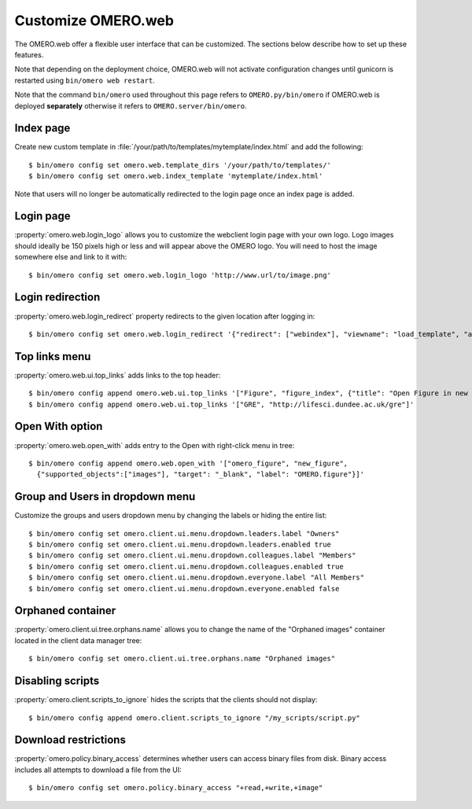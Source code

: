 Customize OMERO.web
===================

The OMERO.web offer a flexible user interface that can be customized.
The sections below describe how to set up these features.

Note that depending on the deployment choice, OMERO.web will not activate
configuration changes until gunicorn is restarted using ``bin/omero web
restart``.

Note that the command ``bin/omero`` used throughout this page refers to ``OMERO.py/bin/omero`` if OMERO.web is deployed **separately** otherwise it refers to ``OMERO.server/bin/omero``.


Index page
----------

Create new custom template in
:file:`/your/path/to/templates/mytemplate/index.html` and add the following::

    $ bin/omero config set omero.web.template_dirs '/your/path/to/templates/'
    $ bin/omero config set omero.web.index_template 'mytemplate/index.html'

.. figure:: /images/indexPage.png

Note that users will no longer be automatically redirected to the login page
once an index page is added.

Login page
----------

:property:`omero.web.login_logo` allows you to customize the webclient login
page with your own logo. Logo images should ideally be 150 pixels high or
less and will appear above the OMERO logo. You will need to host the image
somewhere else and link to it with::

    $ bin/omero config set omero.web.login_logo 'http://www.url/to/image.png'

.. figure:: /images/customLogin.png


Login redirection
-----------------

:property:`omero.web.login_redirect` property redirects to the given location
after logging in::

    $ bin/omero config set omero.web.login_redirect '{"redirect": ["webindex"], "viewname": "load_template", "args":["userdata"], "query_string": "experimenter=-1"}'

Top links menu
--------------

:property:`omero.web.ui.top_links` adds links to the top header::

    $ bin/omero config append omero.web.ui.top_links '["Figure", "figure_index", {"title": "Open Figure in new tab", "target": "_blank"}]'
    $ bin/omero config append omero.web.ui.top_links '["GRE", "http://lifesci.dundee.ac.uk/gre"]'

.. figure:: /images/topLink.png

Open With option
----------------

:property:`omero.web.open_with` adds entry to the Open with right-click menu in tree::

    $ bin/omero config append omero.web.open_with '["omero_figure", "new_figure",
      {"supported_objects":["images"], "target": "_blank", "label": "OMERO.figure"}]'


Group and Users in dropdown menu
--------------------------------

Customize the groups and users dropdown menu by changing the labels or hiding
the entire list::

    $ bin/omero config set omero.client.ui.menu.dropdown.leaders.label "Owners"
    $ bin/omero config set omero.client.ui.menu.dropdown.leaders.enabled true
    $ bin/omero config set omero.client.ui.menu.dropdown.colleagues.label "Members"
    $ bin/omero config set omero.client.ui.menu.dropdown.colleagues.enabled true
    $ bin/omero config set omero.client.ui.menu.dropdown.everyone.label "All Members"
    $ bin/omero config set omero.client.ui.menu.dropdown.everyone.enabled false

.. figure:: /images/dropdownMenu.png


Orphaned container
------------------

:property:`omero.client.ui.tree.orphans.name` allows you to change the name
of the "Orphaned images" container located in the client data manager tree::

    $ bin/omero config set omero.client.ui.tree.orphans.name "Orphaned images"

.. figure:: /images/orphans.png


Disabling scripts
-----------------

:property:`omero.client.scripts_to_ignore` hides the scripts that
the clients should not display::

    $ bin/omero config append omero.client.scripts_to_ignore "/my_scripts/script.py"

.. figure:: /images/disableScripts.png


.. _download_restrictions:

Download restrictions
---------------------

:property:`omero.policy.binary_access` determines whether users can access
binary files from disk. Binary access includes all attempts to download
a file from the UI::

    $ bin/omero config set omero.policy.binary_access "+read,+write,+image"

.. figure:: /images/downloadRestriction.png
